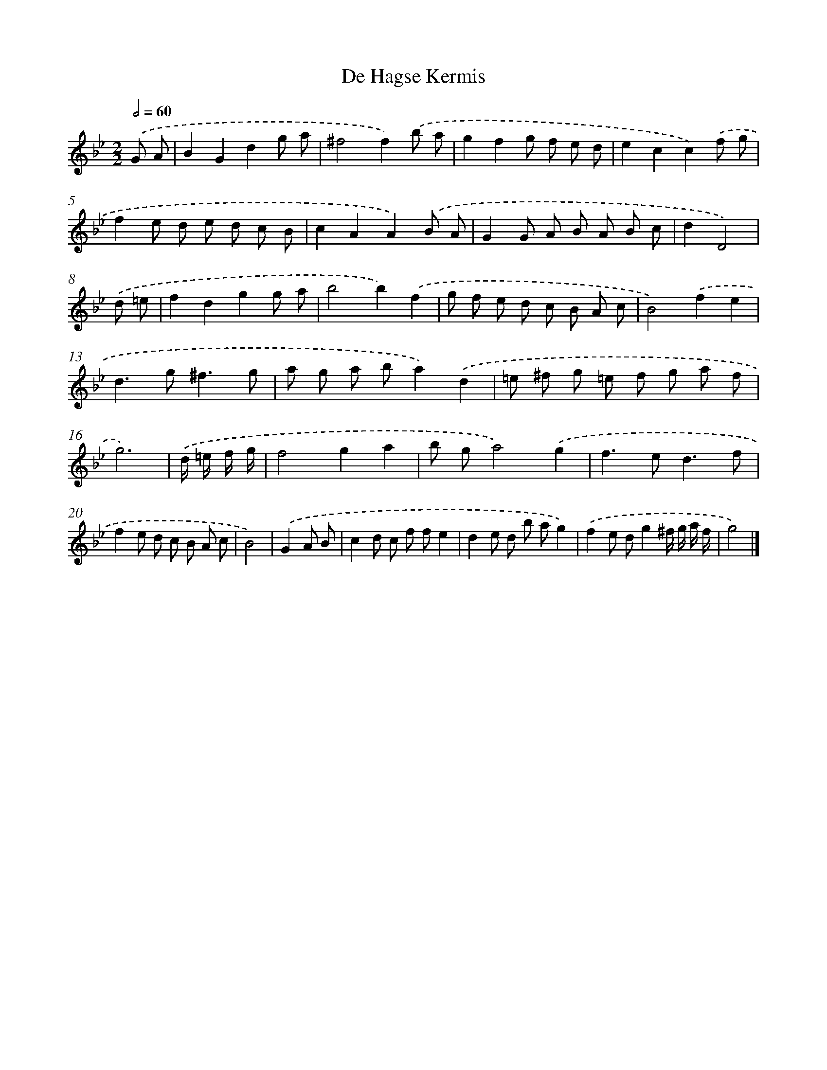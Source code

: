 X: 6146
T: De Hagse Kermis
%%abc-version 2.0
%%abcx-abcm2ps-target-version 5.9.1 (29 Sep 2008)
%%abc-creator hum2abc beta
%%abcx-conversion-date 2018/11/01 14:36:25
%%humdrum-veritas 349808811
%%humdrum-veritas-data 1733894575
%%continueall 1
%%barnumbers 0
L: 1/8
M: 2/2
Q: 1/2=60
K: Bb clef=treble
.('G A [I:setbarnb 1]|
B2G2d2g a |
^f4f2).('b a |
g2f2g f e d |
e2c2c2).('f g |
f2e d e d c B |
c2A2A2).('B A |
G2G A B A B c |
d2D4) |
.('d =e [I:setbarnb 9]|
f2d2g2g a |
b4b2).('f2 |
g f e d c B A c |
B4).('f2e2 |
d2>g2^f3g |
a g a ba2).('d2 |
=e ^f g =e f g a f |
g6) |
.('d/ =e/ f/ g/ [I:setbarnb 17]|
f4g2a2 |
b ga4).('g2 |
f2>e2d3f |
f2e d c B A c |
B4) |
.('G2A B [I:setbarnb 22]|
c2d c f fe2 |
d2e d b ag2) |
.('f2e dg2^f/ g/ a/ f/ |
g4) |]
